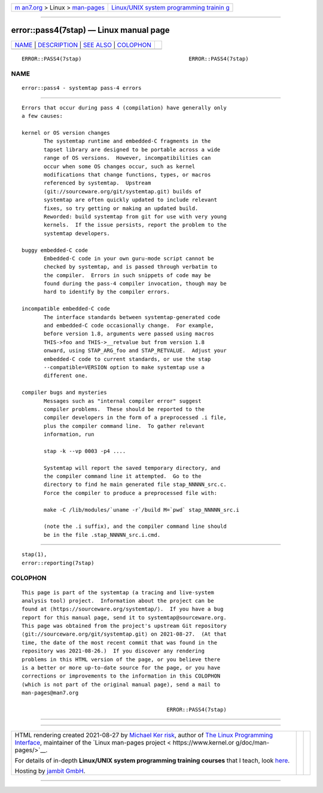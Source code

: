 .. container:: page-top

.. container:: nav-bar

   +----------------------------------+----------------------------------+
   | `m                               | `Linux/UNIX system programming   |
   | an7.org <../../../index.html>`__ | trainin                          |
   | > Linux >                        | g <http://man7.org/training/>`__ |
   | `man-pages <../index.html>`__    |                                  |
   +----------------------------------+----------------------------------+

--------------

error::pass4(7stap) — Linux manual page
=======================================

+-----------------------------------+-----------------------------------+
| `NAME <#NAME>`__ \|               |                                   |
| `DESCRIPTION <#DESCRIPTION>`__ \| |                                   |
| `SEE ALSO <#SEE_ALSO>`__ \|       |                                   |
| `COLOPHON <#COLOPHON>`__          |                                   |
+-----------------------------------+-----------------------------------+
| .. container:: man-search-box     |                                   |
+-----------------------------------+-----------------------------------+

::

   ERROR::PASS4(7stap)                                  ERROR::PASS4(7stap)

NAME
-------------------------------------------------

::

          error::pass4 - systemtap pass-4 errors


---------------------------------------------------------------

::

          Errors that occur during pass 4 (compilation) have generally only
          a few causes:

          kernel or OS version changes
                 The systemtap runtime and embedded-C fragments in the
                 tapset library are designed to be portable across a wide
                 range of OS versions.  However, incompatibilities can
                 occur when some OS changes occur, such as kernel
                 modifications that change functions, types, or macros
                 referenced by systemtap.  Upstream
                 (git://sourceware.org/git/systemtap.git) builds of
                 systemtap are often quickly updated to include relevant
                 fixes, so try getting or making an updated build.
                 Reworded: build systemtap from git for use with very young
                 kernels.  If the issue persists, report the problem to the
                 systemtap developers.

          buggy embedded-C code
                 Embedded-C code in your own guru-mode script cannot be
                 checked by systemtap, and is passed through verbatim to
                 the compiler.  Errors in such snippets of code may be
                 found during the pass-4 compiler invocation, though may be
                 hard to identify by the compiler errors.

          incompatible embedded-C code
                 The interface standards between systemtap-generated code
                 and embedded-C code occasionally change.  For example,
                 before version 1.8, arguments were passed using macros
                 THIS->foo and THIS->__retvalue but from version 1.8
                 onward, using STAP_ARG_foo and STAP_RETVALUE.  Adjust your
                 embedded-C code to current standards, or use the stap
                 --compatible=VERSION option to make systemtap use a
                 different one.

          compiler bugs and mysteries
                 Messages such as "internal compiler error" suggest
                 compiler problems.  These should be reported to the
                 compiler developers in the form of a preprocessed .i file,
                 plus the compiler command line.  To gather relevant
                 information, run

                 stap -k --vp 0003 -p4 ....

                 Systemtap will report the saved temporary directory, and
                 the compiler command line it attempted.  Go to the
                 directory to find he main generated file stap_NNNNN_src.c.
                 Force the compiler to produce a preprocessed file with:

                 make -C /lib/modules/`uname -r`/build M=`pwd` stap_NNNNN_src.i

                 (note the .i suffix), and the compiler command line should
                 be in the file .stap_NNNNN_src.i.cmd.


---------------------------------------------------------

::

          stap(1),
          error::reporting(7stap)

COLOPHON
---------------------------------------------------------

::

          This page is part of the systemtap (a tracing and live-system
          analysis tool) project.  Information about the project can be
          found at ⟨https://sourceware.org/systemtap/⟩.  If you have a bug
          report for this manual page, send it to systemtap@sourceware.org.
          This page was obtained from the project's upstream Git repository
          ⟨git://sourceware.org/git/systemtap.git⟩ on 2021-08-27.  (At that
          time, the date of the most recent commit that was found in the
          repository was 2021-08-26.)  If you discover any rendering
          problems in this HTML version of the page, or you believe there
          is a better or more up-to-date source for the page, or you have
          corrections or improvements to the information in this COLOPHON
          (which is not part of the original manual page), send a mail to
          man-pages@man7.org

                                                        ERROR::PASS4(7stap)

--------------

--------------

.. container:: footer

   +-----------------------+-----------------------+-----------------------+
   | HTML rendering        |                       | |Cover of TLPI|       |
   | created 2021-08-27 by |                       |                       |
   | `Michael              |                       |                       |
   | Ker                   |                       |                       |
   | risk <https://man7.or |                       |                       |
   | g/mtk/index.html>`__, |                       |                       |
   | author of `The Linux  |                       |                       |
   | Programming           |                       |                       |
   | Interface <https:     |                       |                       |
   | //man7.org/tlpi/>`__, |                       |                       |
   | maintainer of the     |                       |                       |
   | `Linux man-pages      |                       |                       |
   | project <             |                       |                       |
   | https://www.kernel.or |                       |                       |
   | g/doc/man-pages/>`__. |                       |                       |
   |                       |                       |                       |
   | For details of        |                       |                       |
   | in-depth **Linux/UNIX |                       |                       |
   | system programming    |                       |                       |
   | training courses**    |                       |                       |
   | that I teach, look    |                       |                       |
   | `here <https://ma     |                       |                       |
   | n7.org/training/>`__. |                       |                       |
   |                       |                       |                       |
   | Hosting by `jambit    |                       |                       |
   | GmbH                  |                       |                       |
   | <https://www.jambit.c |                       |                       |
   | om/index_en.html>`__. |                       |                       |
   +-----------------------+-----------------------+-----------------------+

--------------

.. container:: statcounter

   |Web Analytics Made Easy - StatCounter|

.. |Cover of TLPI| image:: https://man7.org/tlpi/cover/TLPI-front-cover-vsmall.png
   :target: https://man7.org/tlpi/
.. |Web Analytics Made Easy - StatCounter| image:: https://c.statcounter.com/7422636/0/9b6714ff/1/
   :class: statcounter
   :target: https://statcounter.com/
